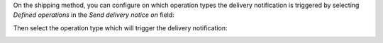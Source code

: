 On the shipping method, you can configure on which operation types the
delivery notification is triggered by selecting *Defined operations* in the
*Send delivery notice on* field:

.. image:: ../static/description/delivery_carrier1.png

Then select the operation type which will trigger the delivery notification:

.. image:: ../static/description/delivery_carrier2.png
